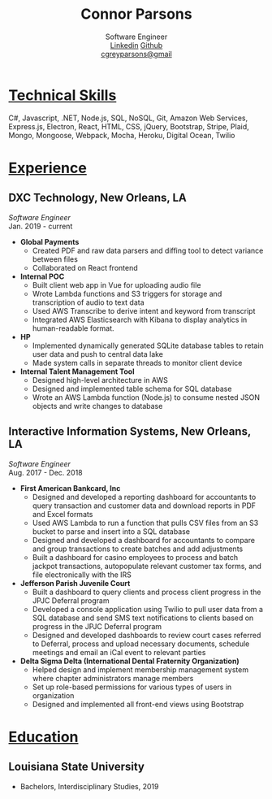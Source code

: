 #+TITLE: Connor Parsons
#+SUBTITLE: Software Engineer@@html:<br>@@[[https://linkedin.com/in/connorparsons][Linkedin]] [[https://github.com/connorgreyparsons][Github]]@@html:<br>@@[[mailto:cgreyparsons@gmail.com][cgreyparsons@gmail]]

#+EXPORT_FILE_NAME: index.html
#+OPTIONS: html-scripts:nil html-preamble:nil html-postamble:nil author:nil toc:nil num:nil

* _Technical Skills_
C#, Javascript, .NET, Node.js, SQL, NoSQL, Git, Amazon Web Services, Express.js, Electron, React, HTML, CSS, jQuery, Bootstrap, Stripe, Plaid, Mongo, Mongoose, Webpack,
Mocha, Heroku, Digital Ocean, Twilio

* _Experience_
** DXC Technology, New Orleans, LA
   /Software Engineer/
   @@html:<br>@@
   Jan. 2019 - current
   - *Global Payments*
    - Created PDF and raw data parsers and diffing tool to detect variance between files
    - Collaborated on React frontend
   - *Internal POC*
    - Built client web app in Vue for uploading audio file
    - Wrote Lambda functions and S3 triggers for storage and transcription of audio to text data
    - Used AWS Transcribe to derive intent and keyword from transcript
    - Integrated AWS Elasticsearch with Kibana to display analytics in human-readable format.
   - *HP*
    - Implemented dynamically generated SQLite database tables to retain user data and push to central data lake
    - Made system calls in separate threads to monitor client device
   - *Internal Talent Management Tool*
    - Designed high-level architecture in AWS
    - Designed and implemented table schema for SQL database
    - Wrote an AWS Lambda function (Node.js) to consume nested JSON objects and write changes to database
** Interactive Information Systems, New Orleans, LA
   /Software Engineer/
   @@html:<br>@@
   Aug. 2017 - Dec. 2018
   - *First American Bankcard, Inc*
    - Designed and developed a reporting dashboard for accountants to query transaction and customer data and download reports in PDF and Excel formats
    - Used AWS Lambda to run a function that pulls CSV files from an S3 bucket to parse and insert into a SQL database
    - Designed and developed a dashboard for accountants to compare and group transactions to create batches and add adjustments
    - Built a dashboard for casino employees to process and batch jackpot transactions, autopopulate relevant customer tax forms, and file electronically with the IRS
   - *Jefferson Parish Juvenile Court*
    - Built a dashboard to query clients and process client progress in the JPJC Deferral program
    - Developed a console application using Twilio to pull user data from a SQL database and send SMS text notifications to clients based on progress in the JPJC Deferral program
    - Designed and developed dashboards to review court cases referred to Deferral, process and upload necessary documents, schedule meetings and email an iCal event to relevant parties
   - *Delta Sigma Delta (International Dental Fraternity Organization)*
    - Helped design and implement membership management system where chapter administrators manage members
    - Set up role-based permissions for various types of users in organization
    - Designed and implemented all front-end views using Bootstrap

* _Education_
** Louisiana State University
   - Bachelors, Interdisciplinary Studies, 2019
